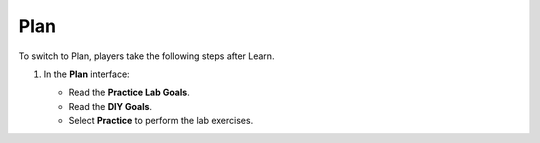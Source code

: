 .. _12_plan:

====
Plan
====

To switch to Plan, players take the following steps after Learn.

#. In the **Plan** interface:

   * Read the **Practice Lab Goals**.
   * Read the **DIY Goals**.
   * Select **Practice** to perform the lab exercises.

   .. image:: pictures/0001-plan-A12.png
      :alt: Plan interface showing goals and Practice button.
      :align: center
      :width: 600px
